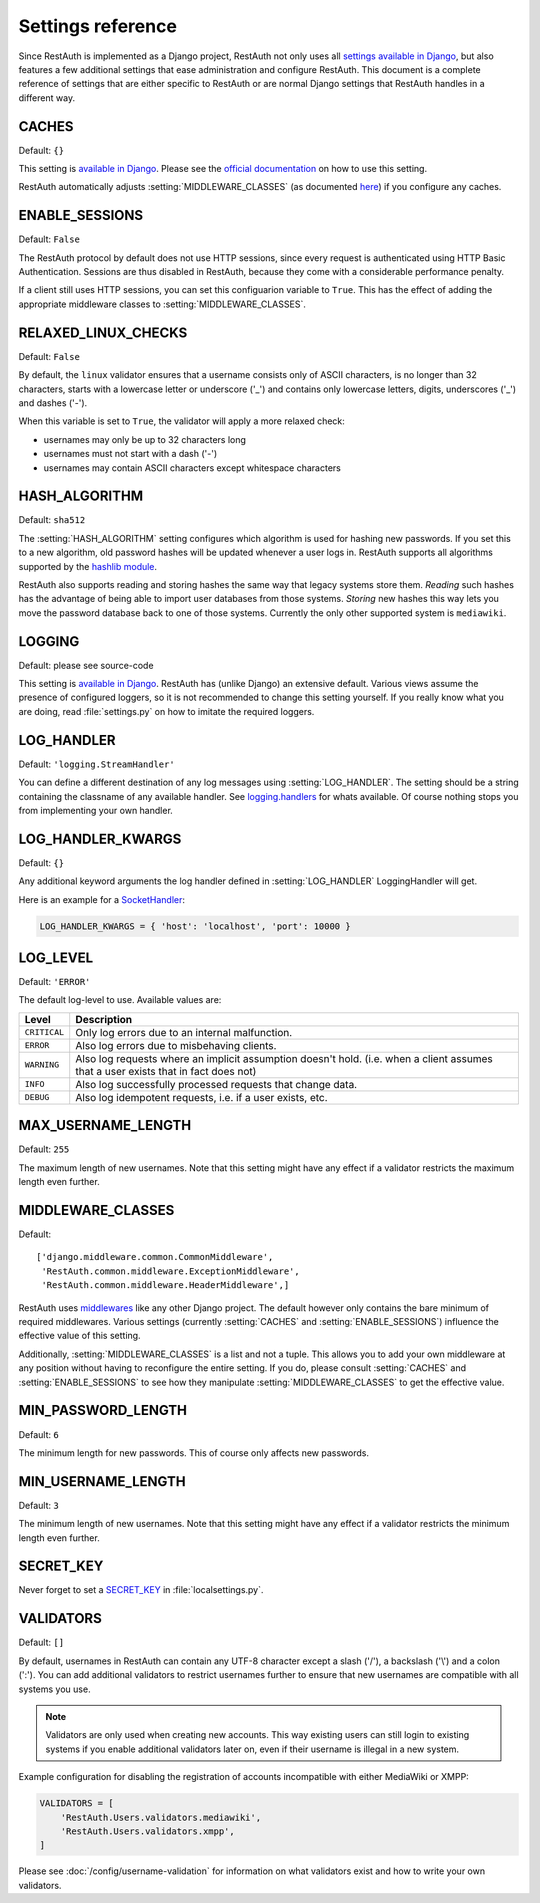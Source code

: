 Settings reference
------------------

Since RestAuth is implemented as a Django project, RestAuth not only uses all `settings available in
Django <https://docs.djangoproject.com/en/dev/ref/settings/>`_, but also features a few additional
settings that ease administration and configure RestAuth. This document is a complete reference of
settings that are either specific to RestAuth or are normal Django settings that RestAuth handles
in a different way.

.. setting:: CACHES

CACHES
======

Default: ``{}``

This setting is `available in Django
<https://docs.djangoproject.com/en/dev/ref/settings/#std:setting-CACHES>`_. Please see the `official
documentation <https://docs.djangoproject.com/en/dev/topics/cache/>`_ on how to use this setting.

RestAuth automatically adjusts :setting:`MIDDLEWARE_CLASSES` (as documented `here
<https://docs.djangoproject.com/en/dev/topics/cache/#the-per-site-cache>`_) if you configure any
caches.

.. setting:: ENABLE_SESSIONS

ENABLE_SESSIONS
===============

Default: ``False``

The RestAuth protocol by default does not use HTTP sessions, since every request is authenticated
using HTTP Basic Authentication. Sessions are thus disabled in RestAuth, because they come with a
considerable performance penalty.

If a client still uses HTTP sessions, you can set this configuarion variable to ``True``. This has
the effect of adding the appropriate middleware classes to :setting:`MIDDLEWARE_CLASSES`.

.. setting:: RELAXED_LINUX_CHECKS

RELAXED_LINUX_CHECKS
====================

Default: ``False``

By default, the ``linux`` validator ensures that a username consists only of ASCII characters, is no
longer than 32 characters, starts with a lowercase letter or underscore ('_') and contains only
lowercase letters, digits, underscores ('_') and dashes ('-').

When this variable is set to ``True``, the validator will apply a more relaxed check:

* usernames may only be up to 32 characters long
* usernames must not start with a dash ('-')
* usernames may contain ASCII characters except whitespace characters

.. setting:: HASH_ALGORITHM

HASH_ALGORITHM
==============

Default: ``sha512``

The :setting:`HASH_ALGORITHM` setting configures which algorithm is used for hashing new passwords.
If you set this to a new algorithm, old password hashes will be updated whenever a user logs in.
RestAuth supports all algorithms supported by the `hashlib module
<http://docs.python.org/library/hashlib.html>`_.

RestAuth also supports reading and storing hashes the same way that legacy systems store
them. *Reading* such hashes has the advantage of being able to import user databases from those
systems. *Storing* new hashes this way lets you move the password database back to one of those
systems. Currently the only other supported system is ``mediawiki``. 

.. setting:: LOGGING

LOGGING
=======

Default: please see source-code

This setting is `available in Django
<https://docs.djangoproject.com/en/dev/ref/settings/#logging>`_. RestAuth has (unlike Django) an
extensive default. Various views assume the presence of configured loggers, so it is not recommended
to change this setting yourself. If you really know what you are doing, read :file:`settings.py`
on how to imitate the required loggers.

.. setting:: LOG_HANDLER

LOG_HANDLER
===========

Default: ``'logging.StreamHandler'``

You can define a different destination of any log messages using :setting:`LOG_HANDLER`. The setting
should be a string containing the classname of any available handler. See `logging.handlers
<http://docs.python.org/library/logging.handlers.html>`_ for whats available. Of course nothing
stops you from implementing your own handler.

.. setting:: LOG_HANDLER_KWARGS

LOG_HANDLER_KWARGS
==================

Default: ``{}``

Any additional keyword arguments the log handler defined in :setting:`LOG_HANDLER` LoggingHandler
will get.
  
Here is an example for a `SocketHandler
<http://docs.python.org/library/logging.handlers.html#sockethandler>`_:

.. code-block:: python

   LOG_HANDLER_KWARGS = { 'host': 'localhost', 'port': 10000 }

.. setting:: LOG_LEVEL

LOG_LEVEL
=========

Default: ``'ERROR'``

The default log-level to use. Available values are:

============= =====================================================================
Level         Description
============= =====================================================================
``CRITICAL``  Only log errors due to an internal malfunction.
``ERROR``     Also log errors due to misbehaving clients.
``WARNING``   Also log requests where an implicit assumption doesn't hold.
              (i.e. when a client assumes that a user exists that in fact does not)
``INFO``      Also log successfully processed requests that change data.
``DEBUG``     Also log idempotent requests, i.e. if a user exists, etc.
============= =====================================================================

.. setting:: MAX_USERNAME_LENGTH

MAX_USERNAME_LENGTH
===================

Default: ``255``

The maximum length of new usernames. Note that this setting might have any effect if a validator
restricts the maximum length even further.


.. setting:: MIDDLEWARE_CLASSES

MIDDLEWARE_CLASSES
==================

Default::
   
   ['django.middleware.common.CommonMiddleware',
    'RestAuth.common.middleware.ExceptionMiddleware',
    'RestAuth.common.middleware.HeaderMiddleware',]
    
RestAuth uses `middlewares <https://docs.djangoproject.com/en/dev/topics/http/middleware/>`_ like
any other Django project. The default however only contains the bare minimum of required
middlewares. Various settings (currently :setting:`CACHES` and :setting:`ENABLE_SESSIONS`) influence
the effective value of this setting.

Additionally, :setting:`MIDDLEWARE_CLASSES` is a list and not a tuple. This allows you to add your
own middleware at any position without having to reconfigure the entire setting. If you do, please
consult :setting:`CACHES` and :setting:`ENABLE_SESSIONS` to see how they manipulate
:setting:`MIDDLEWARE_CLASSES` to get the effective value. 
    
.. setting:: MIN_PASSWORD_LENGTH

MIN_PASSWORD_LENGTH
===================

Default: ``6``

The minimum length for new passwords. This of course only affects new passwords.

.. setting:: MIN_USERNAME_LENGTH

MIN_USERNAME_LENGTH
===================

Default: ``3``

The minimum length of new usernames. Note that this setting might have any effect if a validator
restricts the minimum length even further.

.. setting:: SECRET_KEY

SECRET_KEY
==========

Never forget to set a `SECRET_KEY <https://docs.djangoproject.com/en/dev/ref/settings/#secret-key>`_
in :file:`localsettings.py`.

.. setting:: VALIDATORS

VALIDATORS
==========

Default: ``[]``

By default, usernames in RestAuth can contain any UTF-8 character except a slash ('/'), a backslash
('\\') and a colon (':'). You can add additional validators to restrict usernames further to ensure
that new usernames are compatible with all systems you use.

.. NOTE:: Validators are only used when creating new accounts. This way existing users can still
   login to existing systems if you enable additional validators later on, even if their username
   is illegal in a new system.

Example configuration for disabling the registration of accounts incompatible with either MediaWiki
or XMPP:

.. code-block:: python
   
   VALIDATORS = [
       'RestAuth.Users.validators.mediawiki',
       'RestAuth.Users.validators.xmpp',
   ]

Please see :doc:`/config/username-validation` for information on what validators exist and how to
write your own validators.